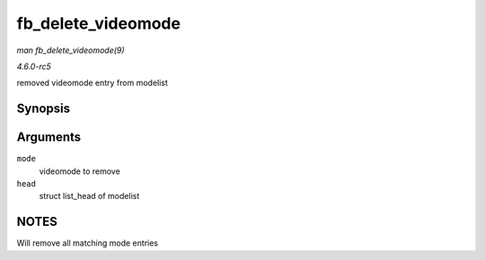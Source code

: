 .. -*- coding: utf-8; mode: rst -*-

.. _API-fb-delete-videomode:

===================
fb_delete_videomode
===================

*man fb_delete_videomode(9)*

*4.6.0-rc5*

removed videomode entry from modelist


Synopsis
========

.. c:function:: void fb_delete_videomode( const struct fb_videomode * mode, struct list_head * head )

Arguments
=========

``mode``
    videomode to remove

``head``
    struct list_head of modelist


NOTES
=====

Will remove all matching mode entries


.. ------------------------------------------------------------------------------
.. This file was automatically converted from DocBook-XML with the dbxml
.. library (https://github.com/return42/sphkerneldoc). The origin XML comes
.. from the linux kernel, refer to:
..
.. * https://github.com/torvalds/linux/tree/master/Documentation/DocBook
.. ------------------------------------------------------------------------------
